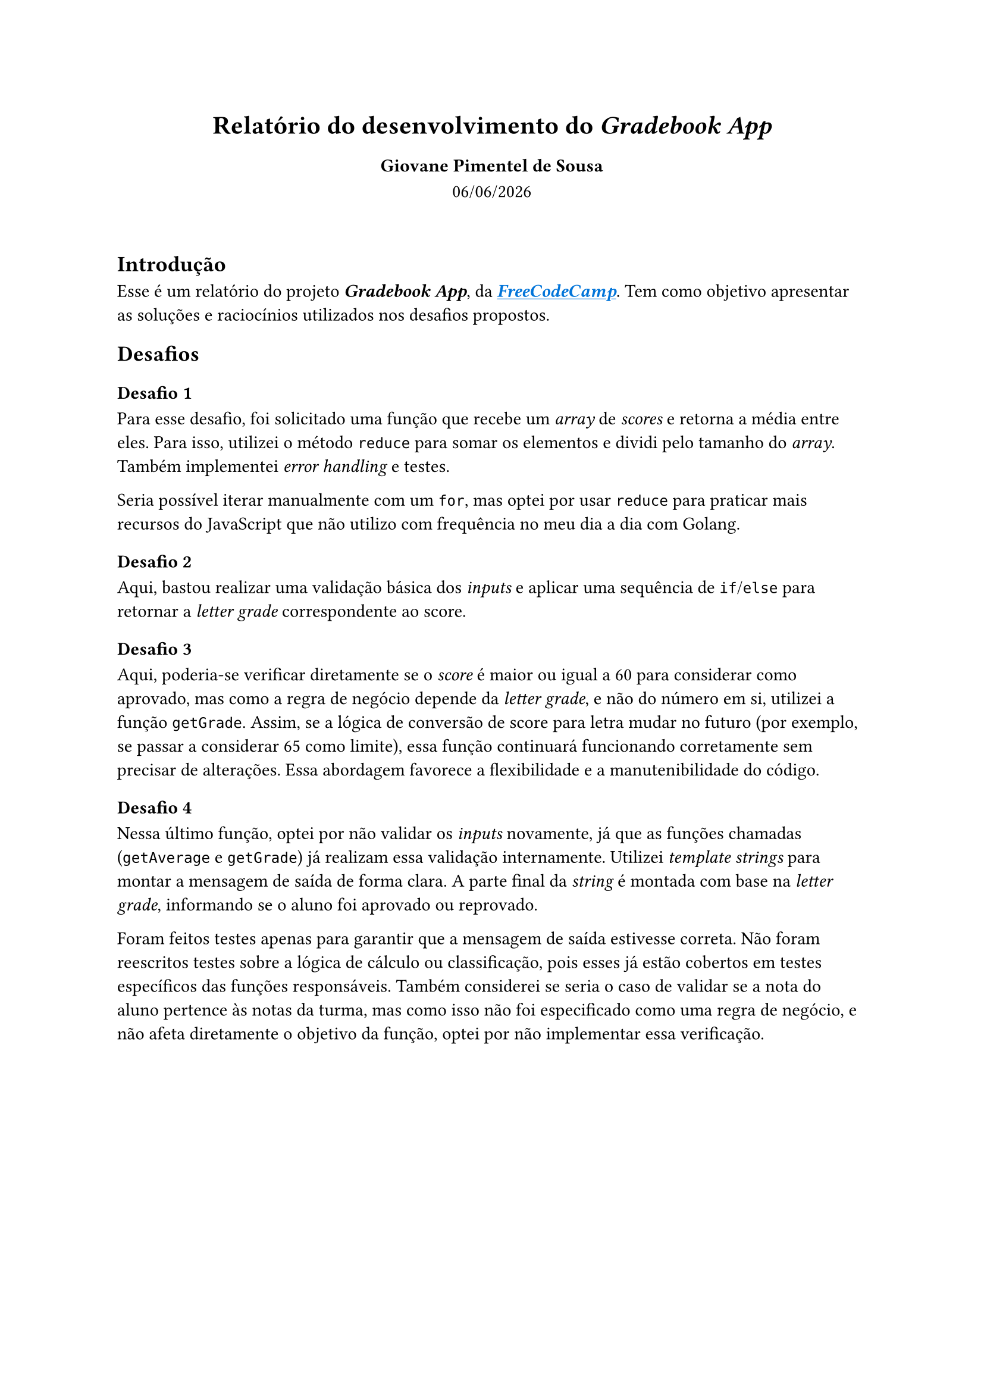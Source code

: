 #set align(center)
#show link: underline

= Relatório do desenvolvimento do _Gradebook App_
=== Giovane Pimentel de Sousa
#datetime.today().display("[day]/[month]/[year]")

#set align(left)

\
== Introdução
Esse é um relatório do projeto _*Gradebook App*_, da
#link("https://www.freecodecamp.org/learn/javascript-algorithms-and-data-structures-v8/#review-js-fundamentals-by-building-a-gradebook-app")[#text(blue)[_*FreeCodeCamp*_]].
Tem como objetivo apresentar as soluções e raciocínios utilizados nos desafios
propostos.

== Desafios

=== Desafio 1
Para esse desafio, foi solicitado uma função que recebe um _array_ de _scores_
e retorna a média entre eles. Para isso, utilizei o método `reduce` para somar
os elementos e dividi pelo tamanho do _array_. Também implementei _error
handling_ e testes.

Seria possível iterar manualmente com um `for`, mas optei por usar `reduce`
para praticar mais recursos do JavaScript que não utilizo com frequência no meu
dia a dia com Golang.

=== Desafio 2
Aqui, bastou realizar uma validação básica dos _inputs_ e aplicar uma sequência
de `if`/`else` para retornar a _letter grade_ correspondente ao score.

=== Desafio 3
Aqui, poderia-se verificar diretamente se o _score_ é maior ou igual a 60 para
considerar como aprovado, mas como a regra de negócio depende da _letter
grade_, e não do número em si, utilizei a função `getGrade`. Assim, se a lógica
de conversão de score para letra mudar no futuro (por exemplo, se passar a
considerar 65 como limite), essa função continuará funcionando corretamente sem
precisar de alterações. Essa abordagem favorece a flexibilidade e a
manutenibilidade do código.

=== Desafio 4
Nessa último função, optei por não validar os _inputs_ novamente, já que as funções
chamadas (`getAverage` e `getGrade`) já realizam essa validação internamente.
Utilizei _template strings_ para montar a mensagem de saída de forma clara. A
parte final da _string_ é montada com base na _letter grade_, informando se o
aluno foi aprovado ou reprovado.

Foram feitos testes apenas para garantir que a mensagem de saída estivesse correta.
Não foram reescritos testes sobre a lógica de cálculo ou classificação, pois
esses já estão cobertos em testes específicos das funções responsáveis. Também
considerei se seria o caso de validar se a nota do aluno pertence às notas da
turma, mas como isso não foi especificado como uma regra de negócio, e não
afeta diretamente o objetivo da função, optei por não implementar essa
verificação.
